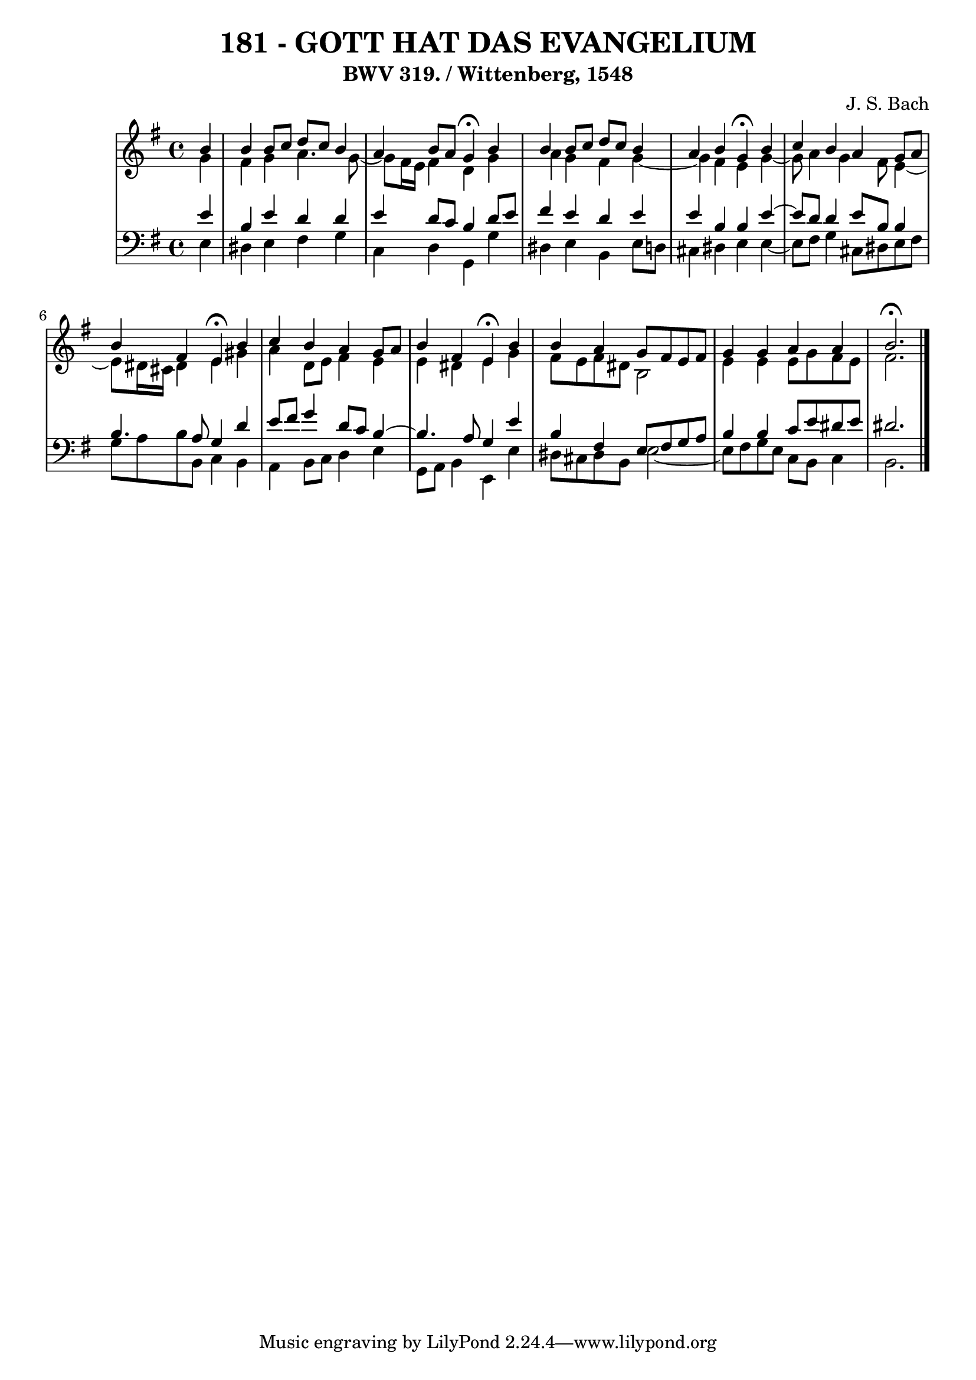 \version "2.10.33"

\header {
  title = "181 - GOTT HAT DAS EVANGELIUM"
  subtitle = "BWV 319. / Wittenberg, 1548" 
  composer = "J. S. Bach"
}


global = {
  \time 4/4
  \key e \minor
}


soprano = \relative c'' {
  \partial 4 b4 
    b4 b8 c8 d8 c8 b4 
  a4 b8 a8 g4 \fermata b4 
  b4 b8 c8 d8 c8 b4 
  a4 b4 g4 \fermata b4 
  c4 b4 a4 g8 a8   %5
  b4 fis4 e4 \fermata b'4 
  c4 b4 a4 g8 a8 
  b4 fis4 e4 \fermata b'4 
  b4 a4 g8 fis8 e8 fis8 
  g4 g4 a4 a4   %10
  b2. \fermata
  
}

alto = \relative c'' {
  \partial 4 g4 
    fis4 g4 a4. g8~ 
  g8 fis16 e16 fis4 d4 g4 
  a4 g4 fis4 g4~ 
  g4 fis4 e4 g4~ 
  g8 a4 g4 fis8 e4~   %5
  e8 dis16 cis16 dis4 e4 gis4 
  a4 d,8 e8 fis4 e4 
  e4 dis4 e4 g4 
  fis8 e8 fis8 dis8 b2 
  e4 e4 e8 g8 fis8 e8   %10
  fis2. 
  
}

tenor = \relative c' {
  \partial 4 e4 
    b4 e4 d4 d4 
  e4 d8 c8 b4 d8 e8 
  fis4 e4 d4 e4 
  e4 b4 b4 e4~ 
  e8 d8 d4 e8 b8 b4   %5
  b4. a8 g4 d'4 
  e8 fis8 g4 d8 c8 b4~ 
  b4. a8 g4 e'4 
  b4 fis4 e8 fis8 g8 a8 
  b4 b4 c8 e8 dis8 e8   %10
  dis2.
  
}

baixo = \relative c {
  \partial 4 e4 
    dis4 e4 fis4 g4 
  c,4 d4 g,4 g'4 
  dis4 e4 b4 e8 d8 
  cis4 dis4 e4 e4~ 
  e8 fis8 g4 cis,8 dis8 e8 fis8   %5
  g8 a8 b8 b,8 c4 b4 
  a4 b8 c8 d4 e4 
  g,8 a8 b4 e,4 e'4 
  dis8 cis8 dis8 b8 e2~ 
  e8 fis8 g8 e8 c8 b8 c4   %10
  b2.
  
}

\score {
  <<
    \new StaffGroup <<
      \override StaffGroup.SystemStartBracket #'style = #'line 
      \new Staff {
        <<
          \global
          \new Voice = "soprano" { \voiceOne \soprano }
          \new Voice = "alto" { \voiceTwo \alto }
        >>
      }
      \new Staff {
        <<
          \global
          \clef "bass"
          \new Voice = "tenor" {\voiceOne \tenor }
          \new Voice = "baixo" { \voiceTwo \baixo \bar "|."}
        >>
      }
    >>
  >>
  \layout {}
  \midi {}
}
